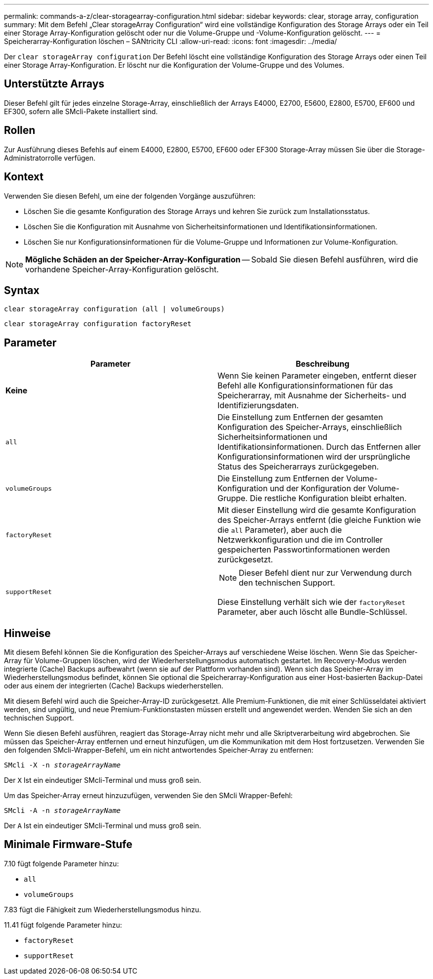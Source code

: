 ---
permalink: commands-a-z/clear-storagearray-configuration.html 
sidebar: sidebar 
keywords: clear, storage array, configuration 
summary: Mit dem Befehl „Clear storageArray Configuration“ wird eine vollständige Konfiguration des Storage Arrays oder ein Teil einer Storage Array-Konfiguration gelöscht oder nur die Volume-Gruppe und -Volume-Konfiguration gelöscht. 
---
= Speicherarray-Konfiguration löschen – SANtricity CLI
:allow-uri-read: 
:icons: font
:imagesdir: ../media/


[role="lead"]
Der `clear storageArray configuration` Der Befehl löscht eine vollständige Konfiguration des Storage Arrays oder einen Teil einer Storage Array-Konfiguration. Er löscht nur die Konfiguration der Volume-Gruppe und des Volumes.



== Unterstützte Arrays

Dieser Befehl gilt für jedes einzelne Storage-Array, einschließlich der Arrays E4000, E2700, E5600, E2800, E5700, EF600 und EF300, sofern alle SMcli-Pakete installiert sind.



== Rollen

Zur Ausführung dieses Befehls auf einem E4000, E2800, E5700, EF600 oder EF300 Storage-Array müssen Sie über die Storage-Administratorrolle verfügen.



== Kontext

Verwenden Sie diesen Befehl, um eine der folgenden Vorgänge auszuführen:

* Löschen Sie die gesamte Konfiguration des Storage Arrays und kehren Sie zurück zum Installationsstatus.
* Löschen Sie die Konfiguration mit Ausnahme von Sicherheitsinformationen und Identifikationsinformationen.
* Löschen Sie nur Konfigurationsinformationen für die Volume-Gruppe und Informationen zur Volume-Konfiguration.


[NOTE]
====
*Mögliche Schäden an der Speicher-Array-Konfiguration* -- Sobald Sie diesen Befehl ausführen, wird die vorhandene Speicher-Array-Konfiguration gelöscht.

====


== Syntax

[source, cli]
----
clear storageArray configuration (all | volumeGroups)
----
[source, cli]
----
clear storageArray configuration factoryReset
----


== Parameter

|===
| Parameter | Beschreibung 


 a| 
*Keine*
 a| 
Wenn Sie keinen Parameter eingeben, entfernt dieser Befehl alle Konfigurationsinformationen für das Speicherarray, mit Ausnahme der Sicherheits- und Identifizierungsdaten.



 a| 
`all`
 a| 
Die Einstellung zum Entfernen der gesamten Konfiguration des Speicher-Arrays, einschließlich Sicherheitsinformationen und Identifikationsinformationen. Durch das Entfernen aller Konfigurationsinformationen wird der ursprüngliche Status des Speicherarrays zurückgegeben.



 a| 
`volumeGroups`
 a| 
Die Einstellung zum Entfernen der Volume-Konfiguration und der Konfiguration der Volume-Gruppe. Die restliche Konfiguration bleibt erhalten.



 a| 
`factoryReset`
 a| 
Mit dieser Einstellung wird die gesamte Konfiguration des Speicher-Arrays entfernt (die gleiche Funktion wie die `all` Parameter), aber auch die Netzwerkkonfiguration und die im Controller gespeicherten Passwortinformationen werden zurückgesetzt.



 a| 
`supportReset`
 a| 
[NOTE]
====
Dieser Befehl dient nur zur Verwendung durch den technischen Support.

====
Diese Einstellung verhält sich wie der `factoryReset` Parameter, aber auch löscht alle Bundle-Schlüssel.

|===


== Hinweise

Mit diesem Befehl können Sie die Konfiguration des Speicher-Arrays auf verschiedene Weise löschen. Wenn Sie das Speicher-Array für Volume-Gruppen löschen, wird der Wiederherstellungsmodus automatisch gestartet. Im Recovery-Modus werden integrierte (Cache) Backups aufbewahrt (wenn sie auf der Plattform vorhanden sind). Wenn sich das Speicher-Array im Wiederherstellungsmodus befindet, können Sie optional die Speicherarray-Konfiguration aus einer Host-basierten Backup-Datei oder aus einem der integrierten (Cache) Backups wiederherstellen.

Mit diesem Befehl wird auch die Speicher-Array-ID zurückgesetzt. Alle Premium-Funktionen, die mit einer Schlüsseldatei aktiviert werden, sind ungültig, und neue Premium-Funktionstasten müssen erstellt und angewendet werden. Wenden Sie sich an den technischen Support.

Wenn Sie diesen Befehl ausführen, reagiert das Storage-Array nicht mehr und alle Skriptverarbeitung wird abgebrochen. Sie müssen das Speicher-Array entfernen und erneut hinzufügen, um die Kommunikation mit dem Host fortzusetzen. Verwenden Sie den folgenden SMcli-Wrapper-Befehl, um ein nicht antwortendes Speicher-Array zu entfernen:

[listing, subs="+macros"]
----
SMcli -X -n pass:quotes[_storageArrayName_]
----
Der `X` Ist ein eindeutiger SMcli-Terminal und muss groß sein.

Um das Speicher-Array erneut hinzuzufügen, verwenden Sie den SMcli Wrapper-Befehl:

[listing, subs="+macros"]
----
SMcli -A -n pass:quotes[_storageArrayName_]
----
Der `A` Ist ein eindeutiger SMcli-Terminal und muss groß sein.



== Minimale Firmware-Stufe

7.10 fügt folgende Parameter hinzu:

* `all`
* `volumeGroups`


7.83 fügt die Fähigkeit zum Wiederherstellungsmodus hinzu.

11.41 fügt folgende Parameter hinzu:

* `factoryReset`
* `supportReset`

